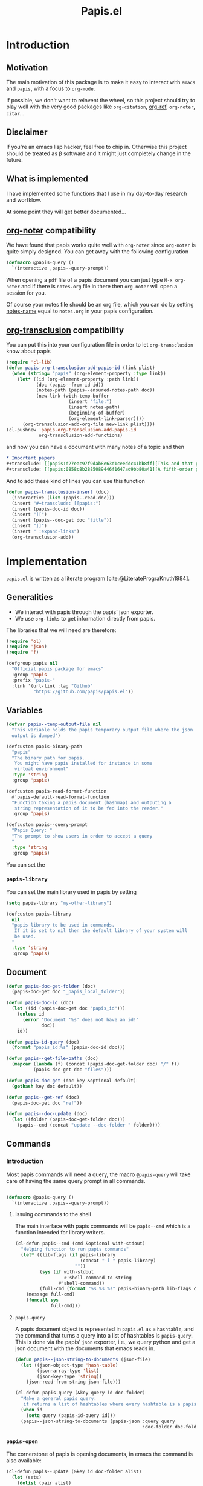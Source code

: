 #+title: Papis.el

* Introduction

[[https://papis.github.io/images/emacs-papis.gif]]

** Motivation

The main motivation of this package is to make it easy to interact
with =emacs= and =papis=, with a focus to =org-mode=.

If possible, we don't want to reinvent the wheel, so this project
should try to play well with the very good packages like
=org-citation=, [[https://github.com/jkitchin/org-ref][org-ref]], =org-noter=, =citar=...

** Disclaimer

If you're an emacs lisp hacker, feel free to chip in.  Otherwise this
project should be treated as β software and it might just completely
change in the future.

** What is implemented

I have implemented some functions that I use in my day-to-day research
and worfklow.

At some point they will get better documented...

** [[https://melpa.org/#/org-noter][org-noter]] compatibility

We have found that papis works quite well with =org-noter=
since =org-noter= is quite simply designed.
You can get away with the following configuration

#+begin_src emacs-lisp
(defmacro @papis-query ()
  `(interactive ,papis--query-prompt))
#+end_src

When opening a =pdf= file of a papis document you can just type
=M-x org-noter= and if there is =notes.org= file in there
then =org-noter= will open a session for you.

Of course your notes file should be an org file, which you can do by
setting [[https://papis.readthedocs.io/en/latest/configuration.html#config-settings-notes-name][notes-name]] equal to =notes.org= in your papis configuration.



** [[https://github.com/nobiot/org-transclusion][org-transclusion]] compatibility

You can put this into your configuration file in order to let =org-transclusion=
know about papis

#+begin_src emacs-lisp
(require 'cl-lib)
(defun papis-org-transclusion-add-papis-id (link plist)
  (when (string= "papis" (org-element-property :type link))
    (let* ((id (org-element-property :path link))
           (doc (papis--from-id id))
           (notes-path (papis--ensured-notes-path doc))
           (new-link (with-temp-buffer
                       (insert "file:")
                       (insert notes-path)
                       (beginning-of-buffer)
                       (org-element-link-parser))))
      (org-transclusion-add-org-file new-link plist))))
(cl-pushnew 'papis-org-transclusion-add-papis-id
            org-transclusion-add-functions)
#+end_src

and now you can have a document with many notes of a topic and then

#+begin_src org
,* Important papers
,#+transclude: [[papis:d27eac97f9dab8e63d1ceeddc41bb8ff][This and that paper]] :expand-links 
,#+transclude: [[papis:0858c8b2885089446f1647ad9bb80a41][A fifth-order perturbation comparison of electron correlation theories]] :expand-links 
#+end_src


And to add these kind of lines you can use this function

#+begin_src emacs-lisp
(defun papis-transclusion-insert (doc)
  (interactive (list (papis--read-doc)))
  (insert "#+transclude: [[papis:")
  (insert (papis-doc-id doc))
  (insert "][")
  (insert (papis--doc-get doc "title"))
  (insert "]]")
  (insert " :expand-links")
  (org-transclusion-add))
#+end_src





* Implementation
  :PROPERTIES:
    :header-args:emacs-lisp: :tangle papis.el
    :header-args:emacs-lisp+: :comments both
    :header-args:emacs-lisp+: :results silent
  :END:
=papis.el= is written as a literate program [cite:@LiteratePrograKnuth1984].
** Generalities

- We interact with papis through the papis' json exporter.
- We use ~org-links~ to get information directly from papis.

The libraries that we will need are therefore:
#+begin_src emacs-lisp :noweb yes
(require 'ol)
(require 'json)
(require 'f)

(defgroup papis nil
  "Official papis package for emacs"
  :group 'papis
  :prefix "papis-"
  :link '(url-link :tag "Github"
          "https://github.com/papis/papis.el"))
#+end_src

** Variables

#+begin_src emacs-lisp
(defvar papis--temp-output-file nil
  "This variable holds the papis temporary output file where the json
  output is dumped")

(defcustom papis-binary-path
  "papis"
  "The binary path for papis.
   You might have papis installed for instance in some
   virtual environment"
  :type 'string
  :group 'papis)

(defcustom papis-read-format-function
  #'papis-default-read-format-function
  "Function taking a papis document (hashmap) and outputing a
   string representation of it to be fed into the reader."
  :group 'papis)

(defcustom papis--query-prompt
  "Papis Query: "
  "The prompt to show users in order to accept a query
  "
  :type 'string
  :group 'papis)
#+end_src

You can set the

***  =papis-library=
You can set the main library used in papis by setting
#+begin_src emacs-lisp :tangle no :eval no 
(setq papis-library "my-other-library")
#+end_src

 #+begin_src emacs-lisp
(defcustom papis-library
  nil
  "papis library to be used in commands.
   If it is set to nil then the default library of your system will
   be used.
  "
  :type 'string
  :group 'papis)
 #+end_src

** Document
#+begin_src emacs-lisp
(defun papis-doc-get-folder (doc)
  (papis-doc-get doc "_papis_local_folder"))

(defun papis-doc-id (doc)
  (let ((id (papis-doc-get doc "papis_id")))
    (unless id
      (error "Document '%s' does not have an id!"
             doc))
    id))

(defun papis-id-query (doc)
  (format "papis_id:%s" (papis-doc-id doc)))
#+end_src

#+begin_src emacs-lisp
(defun papis--get-file-paths (doc)
  (mapcar (lambda (f) (concat (papis-doc-get-folder doc) "/" f))
          (papis-doc-get doc "files")))

(defun papis-doc-get (doc key &optional default)
  (gethash key doc default))

(defun papis--get-ref (doc)
  (papis-doc-get doc "ref"))
#+end_src

#+begin_src emacs-lisp
(defun papis--doc-update (doc)
  (let ((folder (papis-doc-get-folder doc)))
    (papis--cmd (concat "update --doc-folder " folder))))
#+end_src
** Commands
*** Introduction
Most papis commands will need a query, the macro =@papis-query= will
take care of having the same query prompt in all commands.
#+begin_src emacs-lisp

(defmacro @papis-query ()
  `(interactive ,papis--query-prompt))
#+end_src

**** Issuing commands to the shell
 The main interface with papis commands will be =papis--cmd=
 which is a function intended for library writers.
 #+begin_src emacs-lisp
(cl-defun papis--cmd (cmd &optional with-stdout)
  "Helping function to run papis commands"
  (let* ((lib-flags (if papis-library
                        (concat "-l " papis-library)
                      ""))
         (sys (if with-stdout
                  #'shell-command-to-string
                #'shell-command))
         (full-cmd (format "%s %s %s" papis-binary-path lib-flags cmd)))
    (message full-cmd)
    (funcall sys
             full-cmd)))
 #+end_src
**** =papis-query=

A papis document object is represented in =papis.el=
as a =hashtable=, and the command that turns a query
into a list of hashtables is =papis-query=.
This is done via the papis' =json= exporter, i.e.,
we query python and get a json document with the documents that
emacs reads in.

 #+begin_src emacs-lisp
(defun papis--json-string-to-documents (json-file)
  (let ((json-object-type 'hash-table)
        (json-array-type 'list)
        (json-key-type 'string))
    (json-read-from-string json-file)))

(cl-defun papis-query (&key query id doc-folder)
  "Make a general papis query:
   it returns a list of hashtables where every hashtable is a papis document"
  (when id
    (setq query (papis-id-query id)))
  (papis--json-string-to-documents (papis-json :query query
                                               :doc-folder doc-folder)))
 #+end_src
*** =papis-open=

The cornerstone of papis is opening documents, in emacs
the command is also available:


#+begin_src emacs-lisp
(cl-defun papis--update (&key id doc-folder alist)
  (let (sets)
    (dolist (pair alist)
      (push (format "--set %s %S" (car pair) (cdr pair))
            sets))
    (papis--cmd (format "update %s %s"
                        (string-join sets " ")
                        (if doc-folder
                            (format "--doc-folder %S" doc-folder)
                          (format "papis_id:%s" id))))))
(defun papis-browse (doc)
  (interactive (list (papis--read-doc)))
  (let ((url
         (cond
           ((papis-doc-get doc "url" nil))
           ((when-let ((doi (papis-doc-get doc "doi" nil)))
              (format "https://doi.org/%s" doi))
            (t (error "Neither url nor doi found in this document."))))))
    (browse-url url)))

(defun papis-open (doc)
  (interactive (list (papis--read-doc)))
  (let* ((files (papis--get-file-paths doc))
         (file (pcase (length files)
                 (1 (car files))
                 (0 (error "Doc has no files"))
                 (_ (completing-read "file: " files)))))
    (split-window-horizontally)
    (find-file file)))
#+End_src
*** Notes

#+begin_src emacs-lisp
(defcustom papis-edit-new-notes-hook nil
  "Hook for when a new note file is being edited.

   The argument of the hook is the respective document."
  :type 'hook)

(defun papis--default-notes-name ()
  (string-replace "\n" "" (papis--cmd "config notes-name" t)))

(defun papis--notes-path (doc)
  "Return the notes path to the given document.
   This does not make sure that the notes file exists,
   it just gets a path that hsould be there."
  (let ((query (papis-id-query doc)))
    (papis--cmd (format "list --notes %s"
                        query)
                t)))

(defun papis--ensured-notes-path (doc)
  (let ((maybe-notes (papis-doc-get doc "notes"))
        (id-query (papis-id-query doc)))
    (unless maybe-notes
      (setq maybe-notes (papis--default-notes-name))
      ;; will this work on windows? someone cares?
      (papis--cmd (format "edit --notes --editor echo %s" id-query)))
    (string-replace "\n" ""
                    (papis--cmd (format "list --notes %s" id-query)
                                t))))

(defun papis-notes (doc &optional run-hook)
  """
  Create notes for a document or open the note
  DOC is the papis document.
  Whenever RUN-HOOK is non-nil, the hook for the notes
  will be ran.
  """
  (interactive (list (papis--read-doc)
                     current-prefix-arg))
  (let ((has-notes-p (papis-doc-get doc "notes")))
    (let ((notes-path (papis--ensured-notes-path doc)))
      (when (or (not has-notes-p) run-hook)
        (with-current-buffer (find-file notes-path)
          (run-hook-with-args 'papis-edit-new-notes-hook
                              doc)))
      (find-file notes-path))))
#+end_src


*** TODO =papis-edit=

You can edit the info files using =papis-edit=,
notice that commiting the
Implement waiting after editing the file like
#+begin_src emacs-lisp
(define-minor-mode papis-edit-mode
    "General mode for editing papis files"
  :keymap `(,(kbd "C-c C-c")
            ,(defun papis-edit-update-cache (folder)
              (interactive (list default-directory))
              (message "Updating the cache for %s" folder)
              (papis--cmd (format "cache update --doc-folder %s"
                                  folder))))

  (defvar-local papis-edit-mode-id nil))

(defun papis-edit (doc)
  (interactive (list (papis--read-doc)))
  (let* ((folder (papis-doc-get-folder doc))
         (info (concat folder "/" "info.yaml")))
    (find-file info)
    (papis-edit-mode)))
#+end_src

*** =papis-exec=

#+begin_src emacs-lisp
(defun papis-exec (python-file &optional arguments)
  (let ((fmt "exec %s %s"))
    (papis--cmd (format fmt
                        python-file
                        (or arguments ""))
                t)))
#+end_src

*** =papis-export=

#+begin_src emacs-lisp
(progn
  (defmacro papis--make-exporter (format-name)
    `(cl-defun ,(intern (format "papis-%s" format-name))
         (&key query doc-folder)
       (let ((outfile (make-temp-file "papis-")))
         (papis--cmd (format "export --all --format %s %s -o %s"
                             ,(symbol-name format-name)
                             (if doc-folder (format "--doc-folder %S" doc-folder)
                               (format "%S" query))
                             outfile))
         (with-current-buffer (find-file-noselect outfile)
           (prog1 (buffer-string)
             (kill-buffer))))))

  (papis--make-exporter bibtex)
  (papis--make-exporter yaml)
  (papis--make-exporter typist)
  (papis--make-exporter json))
#+end_src
** Document reader

The main dynamic searcher used in =papis.el= uses
the function =papis-default-read-format-function=.

#+begin_src emacs-lisp
(defun papis-default-read-format-function (doc)
  `(
    ,(format "%s\n\t%s\n\t«%s» +%s %s"
             (papis-doc-get doc "title")
             (papis-doc-get doc "author")
             (papis-doc-get doc "year")
             (or (papis-doc-get doc "tags") "")
             (let ((n (papis-doc-get doc "_note"))) (if n (concat ":note " n) "")))
    .
    ,doc))


(defun papis--org-looking-at-link ()
  (when (eq major-mode 'org-mode)
    (let* ((context (org-element-lineage (org-element-context)
                                         '(link)
                                         t))
           ;; (type (org-element-type context))
           (papis-id (org-element-property :path context)))
      papis-id)))
#+end_src

the papis reader should be rather understwood as a dwim (do what i mean) reader.
if you are in =org-mode= and you have the point above a papis link, then
it will get that paper to do whatever papis action you're planning to do.

#+begin_src emacs-lisp
(defun papis-from-id (papis-id)
  (let* ((query (format "papis_id:%s" papis-id))
         (results (papis-query :query query)))
    (pcase (length results)
      (0 (error "No documents found with papis_id '%s'"
                papis-id))
      (1 (car results))
      (_ (error "Too many documents (%d) found with papis_id '%s'"
                (length results) papis-id)))))

(defun papis--read-doc (&optional force-query)
  (cond
    ;; if in org mode and in org link, return it
    ((and (not force-query)
          (papis--org-looking-at-link))
     (papis-from-id (papis--org-looking-at-link)))
    ((and (not force-query)
          (let* ((filename (buffer-file-name (current-buffer)))
                 (dirname (f-dirname filename))
                 (yaml.info (f-join dirname "info.yaml")))
            (when (file-exists-p yaml.info)
              (car (papis-query :doc-folder dirname))))))
    ((and (not force-query)
          (let* ((results (papis-query :query (read-string papis--query-prompt
                                                           nil 'papis)))
                 (formatted-results (mapcar papis-read-format-function results)))
            (cdr (assoc
                  (completing-read "Select an entry: " formatted-results)
                  formatted-results)))))))
#+end_src

** Org-links
*** =papis=

#+begin_src emacs-lisp
(require 'ol-doi)
(org-link-set-parameters "papis"
                         :follow (lambda (papis-id)
                                   (papis-open (papis-from-id papis-id)))
                         :export #'ol-papis-export
                         :complete (lambda (&optional arg)
                                     (format "papis:%s"
                                             (papis-doc-get (papis--read-doc)
                                                            "papis_id")))
                         :insert-description
                         (lambda (link desc)
                           (let* ((papis-id (string-replace "papis:"  "" link))
                                  (doc (papis-from-id papis-id)))
                             (papis-doc-get doc "title"))))

(defun ol-papis-export (papis-id description format info)
  (let* ((doc (papis-from-id papis-id))
         (doi (papis-doc-get doc "doi"))
         (url (papis-doc-get doc "url")))
    (cond
      (doi (org-link-doi-export doi description format info)))))
#+end_src




** Paper sections
When doing research, often you would like to create some notes on every paper
and write some sections with the section titles being links to the papers
with some properties so that you can use org-mode's colum mode.

You can use the following function to create a link with properties

#+begin_src emacs-lisp
(defun papis-org-insert-heading (doc)
  (interactive (list (papis--read-doc)))
  (let ((title (papis--doc-get doc "title"))
        (author (papis--doc-get doc "author"))
        (year (papis--doc-get doc "year"))
        (doi (papis--doc-get doc "doi"))
        (papis-id (papis--doc-get doc "papis_id")))
    (org-insert-heading)
    (insert (format "[[papis:%s][%s]]" papis-id title))
    (org-set-property "PAPIS_ID" papis-id)
    (org-set-property "AUTHOR" author)
    (org-set-property "TITLE" title)
    (org-set-property "YEAR" (format "%s" year))
    (org-set-property "DOI" doi)))
#+end_src


A recommendation can be to write as the =COLUMNS=
variable and the =PROPERTIES= like so

#+begin_example
#+COLUMNS: %7TODO %5YEAR %10AUTHOR %45TITLE %TAGS
#+PROPERTIES: TITLE AUTHOR YEAR
#+end_example

and then you can turn on the =org-columns= mode.


** =org-ref= compatibility
*** Open pdfs
=org-ref= can open the pdf of a publicaction
from the =cite:my-reference= link, but in the case of papis
this pdf lives in an isolated folder of its own.

However in =org-ref= you can customize how you get the pdf
from the =cite= link through the
elisp:org-ref-get-pdf-filename-function.
Therefore, in order to use papis to open the pdf of the referenced
documents you can set

#+begin_src emacs-lisp :tangle no :eval no
(setq org-ref-get-pdf-filename-function
      #'papis-org-ref-get-pdf-filename)
#+end_src

Its implementation is given below:
#+begin_src emacs-lisp
(defun papis-org-ref-get-pdf-filename (key)
    (interactive)
    (let* ((docs (papis-query (format "ref:'%s'" key)))
           (doc (car docs))
           (files (papis--get-file-paths doc)))
      (pcase (length files)
        (1 (car files))
        (_ (completing-read "" files)))))
#+end_src
*** Citations
In general it is recommended to use the citation mechanisms of
=org-ref=, however, if for some reason you would like to cite
directly from =papis=, you can use the function

#+begin_src emacs-lisp
(defun papis-insert-citation (doc)
  (interactive (list (papis--read-doc)))
  (let* ((ref (papis--get-ref doc)))
    (if (fboundp 'citar-insert-citation)
        (citar-insert-citation (list ref))
      (insert (format "[cite:@%s]" ref)))))
#+end_src

and we will need also a way of listing all the keys of the document
for further functions. I took this from the good =citar= package

#+begin_src emacs-lisp

(defun papis-org-list-keys ()
  "List citation keys in the org buffer."
  (let ((org-tree (org-element-parse-buffer)))
    (delete-dups
     (org-element-map org-tree 'citation-reference
       (lambda (r) (org-element-property :key r))
       org-tree))))

#+end_src


** Bibtex entries
#+begin_warning
Note that this needs the command =papis-exec=,
which is available in papis from version =0.12= onwards.
#+end_warning

In this section we want to develop a way to generate a bibtex bibliography
from references appearing in the document currently being edited.

*** Convert references into bibtex entries
 First we need a script that accepts a list of

 #+name: references-to-bibtex-python-script
 #+begin_src python
import argparse
import papis.api
from papis.bibtex import to_bibtex

parser = argparse.ArgumentParser(formatter_class=argparse.RawTextHelpFormatter,
                                 description='')
parser.add_argument('refs', help='References', action='store', nargs='*')
args = parser.parse_args()

docs = []

for ref in args.refs:
    docs.extend(papis.api.get_documents_in_lib(library=None, search=ref))

for d in docs:
    print(to_bibtex(d))
 #+end_src

 #+RESULTS: references-to-bibtex-python-script


 #+begin_src emacs-lisp :noweb no-export
(defvar papis--refs-to-bibtex-script
"
<<references-to-bibtex-python-script>>
")
 #+end_src

 #+begin_src emacs-lisp
(defun papis--refs-to-bibtex (refs)
  (let ((py-script (make-temp-file "papis-bibtex-script" nil ".py")))
    (with-temp-buffer
      (insert papis--refs-to-bibtex-script)
      (write-file py-script))
    (papis-exec py-script (s-join " " refs))))
 #+end_src


*** The =papis-bibtex-refs= dynamic block

 #+begin_src emacs-lisp
(defun papis-create-papis-bibtex-refs-dblock (bibfile)
  (insert (format "#+begin: papis-bibtex-refs :tangle %s" bibfile))
  (insert "\n")
  (insert "#+end:"))

(defun papis-extract-citations-into-dblock (&optional bibfile)
  (interactive)
  (if (org-find-dblock "papis-bibtex-refs")
      (progn
        (org-show-entry)
        (org-update-dblock))
    (papis-create-papis-bibtex-refs-dblock
     (or bibfile (read-file-name "Bib file: " nil "main.bib")))))
 #+end_src

 #+begin_src emacs-lisp
(defun org-dblock-write:papis-bibtex-refs (params)
  (let ((tangle-file (or (plist-get params :tangle)
                         (buffer-file-name)))
        (exports ":exports none"))
    (insert
     (format "#+begin_src bibtex %s :tangle %s\n"
             exports
             tangle-file)))
  (let* ((refs (papis-org-list-keys))
         (queries (mapcar (lambda (r) (format "ref:\"%s\"" r))
                          refs)))
    (insert (papis--refs-to-bibtex queries)))
  (insert "#+end_src\n"))
 #+end_src

** End
#+begin_src emacs-lisp
(provide 'papis)
#+end_src

* Bibliography
#+begin: papis-bibtex-refs :tangle /home/gallo/software/papis.el/main.bib
#+begin_src bibtex :exports none :tangle /home/gallo/software/papis.el/main.bib
@article{LiteratePrograKnuth1984,
  author = {Knuth, D. E.},
  doi = {10.1093/comjnl/27.2.97},
  issn = {0010-4620},
  issue = {2},
  journal = {The Computer Journal},
  language = {en},
  month = {2},
  pages = {97--111},
  publisher = {Oxford University Press (OUP)},
  title = {Literate Programming},
  url = {http://dx.doi.org/10.1093/comjnl/27.2.97},
  volume = {27},
  year = {1984},
}

#+end_src

#+end:

bibliography:main.bib
bibliographystyle:unsrt

